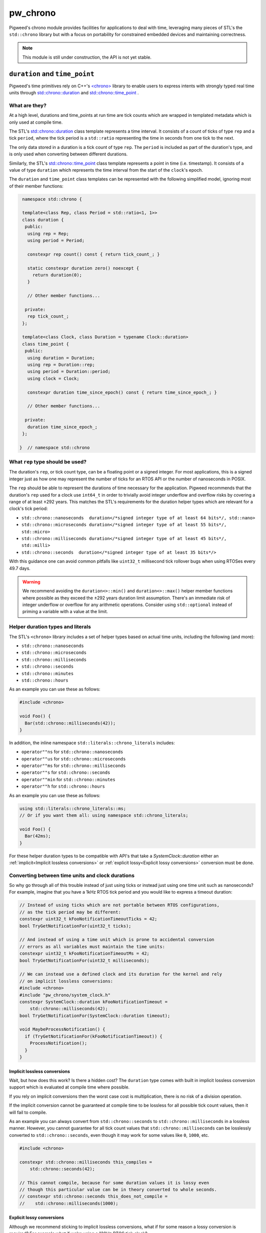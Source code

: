 .. _module-pw_chrono:

=========
pw_chrono
=========
Pigweed's chrono module provides facilities for applications to deal with time,
leveraging many pieces of STL's the ``std::chrono`` library but with a focus
on portability for constrained embedded devices and maintaining correctness.

.. note::
   This module is still under construction, the API is not yet stable.

-------------------------------
``duration`` and ``time_point``
-------------------------------
Pigweed's time primitives rely on C++'s
`<chrono> <https://en.cppreference.com/w/cpp/header/chrono>`_ library to enable
users to express intents with strongly typed real time units through
`std::chrono::duration <https://en.cppreference.com/w/cpp/chrono/duration>`_
and
`std::chrono::time_point <https://en.cppreference.com/w/cpp/chrono/time_point>`_
.

What are they?
==============
At a high level, durations and time_points at run time are tick counts which
are wrapped in templated metadata which is only used at compile time.

The STL's
`std::chrono::duration <https://en.cppreference.com/w/cpp/chrono/duration>`_
class template represents a time interval. It consists of a count of ticks of
type ``rep`` and a tick ``period``, where the tick period is a ``std::ratio``
representing the time in seconds from one tick to the next.

The only data stored in a duration is a tick count of type ``rep``. The
``period`` is included as part of the duration's type, and is only used when
converting between different durations.

Similarly, the STL's
`std::chrono::time_point <https://en.cppreference.com/w/cpp/chrono/time_point>`_
class template represents a point in time (i.e. timestamp). It consists of a
value of type ``duration`` which represents the time interval from the start of
the ``clock``'s epoch.

The ``duration`` and ``time_point`` class templates can be represented with the
following simplified model, ignoring most of their member functions:

.. code-block:: cpp

   namespace std::chrono {

   template<class Rep, class Period = std::ratio<1, 1>>
   class duration {
    public:
     using rep = Rep;
     using period = Period;

     constexpr rep count() const { return tick_count_; }

     static constexpr duration zero() noexcept {
       return duration(0);
     }

     // Other member functions...

    private:
     rep tick_count_;
   };

   template<class Clock, class Duration = typename Clock::duration>
   class time_point {
    public:
     using duration = Duration;
     using rep = Duration::rep;
     using period = Duration::period;
     using clock = Clock;

     constexpr duration time_since_epoch() const { return time_since_epoch_; }

     // Other member functions...

    private:
     duration time_since_epoch_;
   };

  }  // namespace std::chrono

What ``rep`` type should be used?
=================================
The duration's ``rep``, or tick count type, can be a floating point or a signed
integer. For most applications, this is a signed integer just as how one may
represent the number of ticks for an RTOS API or the number of nanoseconds in
POSIX.

The ``rep`` should be able to represent the durations of time necessary for the
application. Pigweed recommends that the duration's ``rep`` used for a clock use
``int64_t`` in order to trivially avoid integer underflow and overflow risks by
covering a range of at least ±292 years. This matches the STL's requirements
for the duration helper types which are relevant for a clock's tick period:

* ``std::chrono::nanoseconds  duration</*signed integer type of at least 64 bits*/, std::nano>``
* ``std::chrono::microseconds duration</*signed integer type of at least 55 bits*/, std::micro>``
* ``std::chrono::milliseconds duration</*signed integer type of at least 45 bits*/, std::milli>``
* ``std::chrono::seconds  duration</*signed integer type of at least 35 bits*/>``

With this guidance one can avoid common pitfalls like ``uint32_t`` millisecond
tick rollover bugs when using RTOSes every 49.7 days.

.. warning::
   We recommend avoiding the ``duration<>::min()`` and ``duration<>::max()``
   helper member functions where possible as they exceed the ±292 years duration
   limit assumption. There's an immediate risk of integer underflow or overflow
   for any arithmetic operations. Consider using ``std::optional`` instead of
   priming a variable with a value at the limit.

Helper duration types and literals
==================================
The STL's ``<chrono>`` library includes a set of helper types based on actual
time units, including the following (and more):

* ``std::chrono::nanoseconds``
* ``std::chrono::microseconds``
* ``std::chrono::milliseconds``
* ``std::chrono::seconds``
* ``std::chrono::minutes``
* ``std::chrono::hours``

As an example you can use these as follows:

.. code-block:: cpp

   #include <chrono>

   void Foo() {
     Bar(std::chrono::milliseconds(42));
   }

In addition, the inline namespace ``std::literals::chrono_literals`` includes:

* ``operator""ns`` for ``std::chrono::nanoseconds``
* ``operator""us`` for ``std::chrono::microseconds``
* ``operator""ms`` for ``std::chrono::milliseconds``
* ``operator""s`` for ``std::chrono::seconds``
* ``operator""min`` for ``std::chrono::minutes``
* ``operator""h`` for ``std::chrono::hours``

As an example you can use these as follows:

.. code-block:: cpp

   using std::literals::chrono_literals::ms;
   // Or if you want them all: using namespace std::chrono_literals;

   void Foo() {
     Bar(42ms);
   }

For these helper duration types to be compatible with API's that take a
`SystemClock::duration` either an :ref:`implicit<Implicit lossless conversions>`
or :ref:`explicit lossy<Explicit lossy conversions>` conversion must be done.

Converting between time units and clock durations
=================================================
So why go through all of this trouble instead of just using ticks or instead
just using one time unit such as nanoseconds? For example, imagine that you have
a 1kHz RTOS tick period and you would like to express a timeout duration:

.. code-block:: cpp

   // Instead of using ticks which are not portable between RTOS configurations,
   // as the tick period may be different:
   constexpr uint32_t kFooNotificationTimeoutTicks = 42;
   bool TryGetNotificationFor(uint32_t ticks);

   // And instead of using a time unit which is prone to accidental conversion
   // errors as all variables must maintain the time units:
   constexpr uint32_t kFooNotificationTimeoutMs = 42;
   bool TryGetNotificationFor(uint32_t milliseconds);

   // We can instead use a defined clock and its duration for the kernel and rely
   // on implicit lossless conversions:
   #include <chrono>
   #include "pw_chrono/system_clock.h"
   constexpr SystemClock::duration kFooNotificationTimeout =
       std::chrono::milliseconds(42);
   bool TryGetNotificationFor(SystemClock::duration timeout);

   void MaybeProcessNotification() {
     if (TryGetNotificationFor(kFooNotificationTimeout)) {
       ProcessNotification();
     }
   }

.. _Implicit lossless conversions:

Implicit lossless conversions
-----------------------------
Wait, but how does this work? Is there a hidden cost? The ``duration`` type
comes with built in implicit lossless conversion support which is evaluated at
compile time where possible.

If you rely on implicit conversions then the worst case cost is multiplication,
there is no risk of a division operation.

If the implicit conversion cannot be guaranteed at compile time to be lossless
for all possible tick count values, then it will fail to compile.

As an example you can always convert from ``std::chrono::seconds`` to
``std::chrono::milliseconds`` in a lossless manner. However, you cannot
guarantee for all tick count values that ``std::chrono::milliseconds`` can be
losslessly converted to ``std::chrono::seconds``, even though it may work for
some values like ``0``, ``1000``, etc.

.. code-block:: cpp

   #include <chrono>

   constexpr std::chrono::milliseconds this_compiles =
       std::chrono::seconds(42);

   // This cannot compile, because for some duration values it is lossy even
   // though this particular value can be in theory converted to whole seconds.
   // constexpr std::chrono::seconds this_does_not_compile =
   //    std::chrono::milliseconds(1000);

.. _Explicit lossy conversions:

Explicit lossy conversions
--------------------------
Although we recommend sticking to implicit lossless conversions, what if for
some reason a lossy conversion is required? For example what if we're using a
128Hz RTOS tick clock?

The 128Hz ``period`` can be perfectly represented with a ``std::ratio<1,128>``.
However you will not be able to implicitly convert any real time unit durations
to this duration type. Instead explicit lossy conversions must be used. Pigweed
recommends explicitly using:

* `std::chrono::floor <https://en.cppreference.com/w/cpp/chrono/duration/floor>`_
  to round down.
* `std::chrono::round <https://en.cppreference.com/w/cpp/chrono/duration/round>`_
  to round to the nearest, rounding to even in halfway cases.
* `std::chrono::ceil <https://en.cppreference.com/w/cpp/chrono/duration/ceil>`_
  to round up.
* `pw::chrono::SystemClock::for_at_least` to round up using the `SystemClock::period`,
  as a more explicit form of std::chrono::ceil.

.. Note::
   Pigweed does not recommend using ``std::chrono::duration_cast<>`` which
   truncates dowards zero like ``static_cast``. This is typically not the desired
   rounding behavior when dealing with time units. Instead, where possible we
   recommend the more explicit, self-documenting ``std::chrono::floor``,
   ``std::chrono::round``, and ``std::chrono::ceil``.

Now knowing this, the previous example could be portably and correctly handled
as follows:

.. code-block:: cpp

   #include <chrono>

   #include "pw_chrono/system_clock.h"

   // We want to round up to ensure we block for at least the specified duration,
   // instead of rounding down. Imagine for example the extreme case where you
   // may round down to zero or one, you would definitely want to at least block.
   constexpr SystemClock::duration kFooNotificationTimeout =
       std::chrono::ceil(std::chrono::milliseconds(42));
   bool TryGetNotificationFor(SystemClock::duration timeout);

   void MaybeProcessNotification() {
     if (TryGetNotificationFor(kFooNotificationTimeout)) {
       ProcessNotification();
     }
   }

This code is lossless if the clock period is 1kHz and it's correct using a
division which rounds up when the clock period is 128Hz.

.. Note::
   When using ``pw::chrono::SystemClock::duration`` for timeouts we recommend
   using its ``SystemClock::for_at_least()`` to round up timeouts in a more
   explicit, self documenting manner which uses ``std::chrono::ceil`` internally.

Use of ``count()`` and ``time_since_epoch()``
=============================================
It's easy to escape the typesafe chrono types through the use of
``duration<>::count()`` and ``time_point<>::time_since_epoch()``, however this
increases the risk of accidentally introduce conversion and arithmetic errors.

For this reason, we recommend avoiding these two escape hatches until it's
absolutely necessary due to I/O such as RPCs or writing to non-volatile storage.

Discrete Timeouts
=================
We briefly want to mention a common pitfall when working with discrete
representations of time durations for timeouts (ticks and real time units)
on systems with a continously running clock which is backed by discrete time
intervals (i.e. whole integer constant tick periods).

Imagine an RTOS system where we have a constant tick interval. If we attempt to
sleep for 1 tick, how long will the kernel actually let us sleep?

In most kernels you will end up sleeping somewhere between 0 and 1 tick periods
inclusively, i.e. ``[0, 1]``, if we ignore scheduling latency and preemption.
**This means it can randomly be non-blocking vs blocking!**

This is because internally kernels use a decrementing timeout counter or a
deadline without taking the current current progression through the existing
tick period into account.

For this reason all of Pigweed's time bound APIs will internally add an extra
tick to timeout intents when needed to guarantee that we will block for at least
the specified timeout.

This same risk exists if a continuously running hardware timer is used for a
software timer service.

.. Note::
   When calculating deadlines based on a timeout when using
   ``pw::chrono::SystemClock::timeout``, we recommend using its
   ``SystemClock::TimePointAfterAtLeast()`` which adds an extra tick for you
   internally.

------
Clocks
------
We do not recomend using the clocks provided by ``<chrono>`` including but not
limited to the ``std::chrono::system_clock``, ``std::chrono::steady_clock``, and
``std::chrono::high_resolution_clock``. These clocks typically do not work on
embedded systems, as they are not backed by any actual clocks although they
often do compile. In addition, their APIs miss guarantees and parameters which
make them difficult and risky to use on embedded systems.

In addition, the STL time bound APIs heavily rely on templating to permit
different clocks and durations to be used. We believe this level of template
metaprogramming and the indirection that comes with that can be confusing. On
top of this, accidental use of the wrong clock and/or conversions between them
is a frequent source of bugs. For example using a real time clock which is not
monotonic for a timeout or deadline can wreak havoc when the clock is adjusted.

For this reason Pigweed's timeout and deadline APIs will not permit arbitrary
clock and duration selection. Outside of small templated helpers, all APIs will
require a specific clock's duration and/or time-point. For almost all of Pigweed
this means that the ``pw::chrono::SystemClock`` is used which is usually backed
by the kernel's clock.

PigweedClock Requirements
=========================
``pw_chrono`` extends the C++ named
`Clock <https://en.cppreference.com/w/cpp/named_req/Clock>`_ and
`TrivialClock <https://en.cppreference.com/w/cpp/named_req/TrivialClock>`_
requirements with the ``PigweedClock Requirements`` to make clocks more friendly
for embedded systems.

This permits the clock compatibility to be verified through ``static_assert`` at
compile time which the STL's requirements do not address. For example whether
the clock continues to tick while interrupts are masked or whether the clock is
monotonic even if the clock period may not be steady due to the use of low power
sleep modes.

For a type ``PWC`` to meet the ``PigweedClock Requirements``:

* The type PWC must meet C++14's
  `Clock <https://en.cppreference.com/w/cpp/named_req/Clock>`_ and
  `TrivialClock <https://en.cppreference.com/w/cpp/named_req/TrivialClock>`_
  requirements.
* The ``PWC::rep`` must be ``int64_t`` to ensure that there cannot be any
  overflow risk regardless of the ``PWC::period`` configuration.
  This is done because we do not expect any clocks with periods coarser than
  seconds which already require 35 bits.
* ``const bool PWC::is_monotonic`` must return true if and only if the clock
  can never move backwards.
  This effectively allows one to describe an unsteady but monotonic clock by
  combining the C++14's Clock requirement's ``const bool PWC::is_steady``.
* ``const bool PWC::is_free_running`` must return true if and only if the clock
  continues to move forward, without risk of overflow, regardless of whether
  global interrupts are disabled or whether one is in a critical section or even
  non maskable interrupt.
* ``const bool PWC::is_always_enabled`` must return true if the clock is always
  enabled and available. If false, the clock must:

  + Ensure the ``const bool is_{steady,monotonic,free_running}`` attributes
    are all valid while the clock is not enabled to ensure they properly meet
    the previously stated requirements.
  + Meet C++14's
    `BasicLockable <https://en.cppreference.com/w/cpp/named_req/BasicLockable>`_
    requirements (i.e. provide ``void lock()`` & ``void unlock()``) in order
    to provide ``std::scoped_lock`` support to enable a user to enable the
    clock.
  + Provide ``const bool is_{steady,monotonic,free_running}_while_enabled``
    attributes which meet the attributes only while the clock is enabled.
* ``const bool PWC::is_stopped_in_halting_debug_mode`` must return true if and
  only if the clock halts, without further modification, during halting debug
  mode , for example during a breakpoint while a hardware debugger is used.
* ``const Epoch PWC::epoch`` must return the epoch type of the clock, the
  ``Epoch`` enumeration is defined in ``pw_chrono/epoch.h``.
* The function ``time_point PWC::now() noexcept`` must always be thread and
  interrupt safe, but not necessarily non-masking and bare-metal interrupt safe.
* ``const bool PWC::is_non_masking_interrupt_safe`` must return true if and only
  if the clock is safe to use from non-masking and bare-metal interrupts.

The PigweedClock requirement will not require ``now()`` to be a static function,
however the upstream façades will follow this approach.

SystemClock facade
==================
The ``pw::chrono::SystemClock`` is meant to serve as the clock used for time
bound operations such as thread sleeping, waiting on mutexes/semaphores, etc.
The ``SystemClock`` always uses a signed 64 bit as the underlying type for time
points and durations. This means users do not have to worry about clock overflow
risk as long as rational durations and time points as used, i.e. within a range
of ±292 years.

The ``SystemClock`` represents an unsteady, monotonic clock.

The epoch of this clock is unspecified and may not be related to wall time
(for example, it can be time since boot). The time between ticks of this
clock may vary due to sleep modes and potential interrupt handling.
``SystemClock`` meets the requirements of C++'s ``TrivialClock`` and Pigweed's
``PigweedClock``.

This clock is used for expressing timeout and deadline semantics with the
scheduler in Pigweed including pw_sync, pw_thread, etc.

C++
---
.. doxygenstruct:: pw::chrono::SystemClock
   :members:

Example in C++
--------------
.. code-block:: cpp

   #include <chrono>

   #include "pw_chrono/system_clock.h"

   void Foo() {
     const SystemClock::time_point before = SystemClock::now();
     TakesALongTime();
     const SystemClock::duration time_taken = SystemClock::now() - before;
     bool took_way_too_long = false;
     if (time_taken > std::chrono::seconds(42)) {
       took_way_too_long = true;
     }
   }

Protobuf
========
Sometimes it's desirable to communicate high resolution time points and
durations from one device to another. For this, ``pw_chrono`` provides protobuf
representations of clock parameters (``pw.chrono.ClockParameters``) and time
points (``pw.chrono.TimePoint``). These types are less succinct than simple
single-purpose fields like ``ms_since_boot`` or ``unix_timestamp``, but allow
timestamps to be communicated in terms of the tick rate of a device, potentially
providing significantly higher resolution. Logging, tracing, and system state
snapshots are use cases that benefit from this additional resolution.

This module provides an overlay proto (``pw.chrono.SnapshotTimestamps``) for
usage with ``pw_snapshot`` to encourage capture of high resolution timestamps
in device snapshots. Simplified capture utilies and host-side tooling to
interpret this data are not yet provided by ``pw_chrono``.

There is tooling that take these proto and make them more human readable.

---------------
Software Timers
---------------

SystemTimer facade
==================
The SystemTimer facade enables deferring execution of a callback until a later
time. For example, enabling low power mode after a period of inactivity.

The base SystemTimer only supports a one-shot style timer with a callback.
A periodic timer can be implemented by rescheduling the timer in the callback
through ``InvokeAt(kDesiredPeriod + expired_deadline)``.

When implementing a periodic layer on top, the user should be mindful of
handling missed periodic callbacks. They could opt to invoke the callback
multiple times with the expected ``expired_deadline`` values or instead saturate
and invoke the callback only once with the latest ``expired_deadline``.

The entire API is thread safe, however it is NOT always IRQ safe.

The ExpiryCallback is either invoked from a high priority thread or an
interrupt. Ergo ExpiryCallbacks should be treated as if they are executed by an
interrupt, meaning:

* Processing inside of the callback should be kept to a minimum.

* Callbacks should never attempt to block.

* APIs which are not interrupt safe such as pw::sync::Mutex should not be used!

C++
---
.. doxygenclass:: pw::chrono::SystemTimer
   :members:

.. cpp:namespace-push:: pw::chrono::SystemTimer

.. list-table::
   :widths: 70 10 10 10
   :header-rows: 1

   * - Safe to use in context
     - Thread
     - Interrupt
     - NMI
   * - :cpp:func:`pw::chrono::SystemTimer::SystemTimer`
     - ✔
     -
     -
   * - :cpp:func:`pw::chrono::SystemTimer::~SystemTimer`
     - ✔
     -
     -
   * - :cpp:func:`InvokeAfter`
     - ✔
     -
     -
   * - :cpp:func:`InvokeAt`
     - ✔
     -
     -
   * - :cpp:func:`Cancel`
     - ✔
     -
     -

.. cpp:namespace-pop::

Example in C++
--------------
.. code-block:: cpp

   #include "pw_chrono/system_clock.h"
   #include "pw_chrono/system_timer.h"
   #include "pw_log/log.h"

   using namespace std::chrono_literals;

   void DoFoo(pw::chrono::SystemClock::time_point expired_deadline) {
     PW_LOG_INFO("Timer callback invoked!");
   }

   pw::chrono::SystemTimer foo_timer(DoFoo);

   void DoFooLater() {
     foo_timer.InvokeAfter(42ms);  // DoFoo will be invoked after 42ms.
   }
